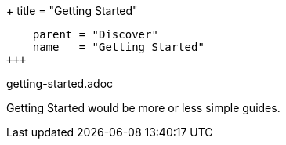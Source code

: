 +++
title = "Getting Started"
[menu.main]
    parent = "Discover"
    name   = "Getting Started"
+++

getting-started.adoc

Getting Started would be more or less simple guides.
